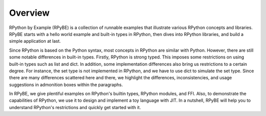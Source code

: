 Overview
========

RPython by Example (RPyBE) is a collection of runnable examples that illustrate
various RPython concepts and libraries. RPyBE starts with a hello world example
and built-in types in RPython, then dives into RPython libraries, and build a
simple application at last.

Since RPython is based on the Python syntax, most concepts in RPython are
similar with Python. However, there are still some notable differences in
built-in types. Firstly, RPython is strong typed. This imposes some restrictions
on using built-in types such as list and dict. In addition, some implementation
differences also bring us restrictions to a certain degree. For instance, the
set type is not implemented in RPython, and we have to use dict to simulate the
set type. Since there are many differences scattered here and there, we
highlight the differences, inconsistencies, and usage suggestions in admonition
boxes within the paragraphs.

In RPyBE, we give plentiful examples on RPython's builtin types, RPython
modules, and FFI. Also, to demonstrate the capabilities of RPython, we use it to
design and implement a toy language with JIT. In a nutshell, RPyBE will help you
to understand RPython's restrictions and quickly get started with it.
